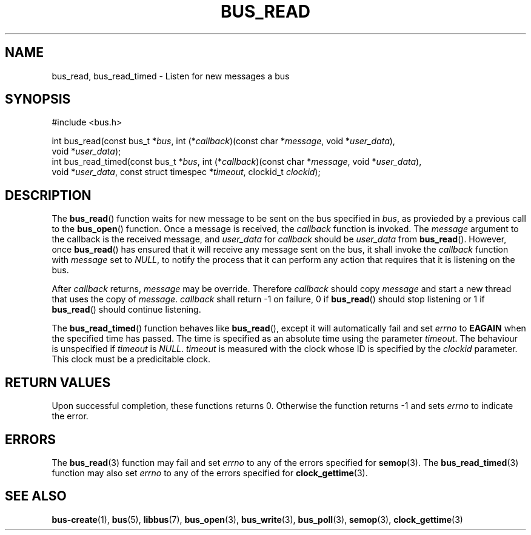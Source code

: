 .TH BUS_READ 3 BUS
.SH NAME
bus_read, bus_read_timed - Listen for new messages a bus
.SH SYNOPSIS
.LP
.nf
#include <bus.h>
.P
int bus_read(const bus_t *\fIbus\fP, int (*\fIcallback\fP)(const char *\fImessage\fP, void *\fIuser_data\fP),
             void *\fIuser_data\fP);
int bus_read_timed(const bus_t *\fIbus\fP, int (*\fIcallback\fP)(const char *\fImessage\fP, void *\fIuser_data\fP),
                   void *\fIuser_data\fP, const struct timespec *\fItimeout\fP, clockid_t \fIclockid\fP);
.fi
.SH DESCRIPTION
The
.BR bus_read ()
function waits for new message to be sent on the bus specified in
\fIbus\fP, as provieded by a previous call to the
.BR bus_open ()
function.  Once a message is received, the \fIcallback\fP function is
invoked.  The \fImessage\fP argument to the callback is the received
message, and \fIuser_data\fP for \fIcallback\fP should be
\fIuser_data\fP from
.BR bus_read ().
However, once
.BR bus_read ()
has ensured that it will receive any message sent on the bus, it shall
invoke the \fIcallback\fP function with \fImessage\fP set to \fINULL\fP,
to notify the process that it can perform any action that requires that
it is listening on the bus.
.PP
After \fIcallback\fP returns, \fImessage\fP may be override.  Therefore
\fIcallback\fP should copy \fImessage\fP and start a new thread that
uses the copy of \fImessage\fP.  \fIcallback\fP shall return -1 on
failure, 0 if
.BR bus_read ()
should stop listening or 1 if
.BR bus_read ()
should continue listening.
.PP
The
.BR bus_read_timed ()
function behaves like
.BR bus_read (),
except it will automatically fail and set \fIerrno\fP to \fBEAGAIN\fP
when the specified time has passed. The time is specified as an
absolute time using the parameter \fItimeout\fP.  The behaviour is
unspecified if \fItimeout\fP is \fINULL\fP.  \fItimeout\fP is measured
with the clock whose ID is specified by the \fIclockid\fP parameter.
This clock must be a predicitable clock.
.SH RETURN VALUES
Upon successful completion, these functions returns 0.  Otherwise the
function returns -1 and sets \fIerrno\fP to indicate the error.
.SH ERRORS
The
.BR bus_read (3)
function may fail and set \fIerrno\fP to any of the errors specified for
.BR semop (3).
The
.BR bus_read_timed (3)
function may also set \fIerrno\fP to any of the errors specified for
.BR clock_gettime (3).
.SH SEE ALSO
.BR bus-create (1),
.BR bus (5),
.BR libbus (7),
.BR bus_open (3),
.BR bus_write (3),
.BR bus_poll (3),
.BR semop (3),
.BR clock_gettime (3)
